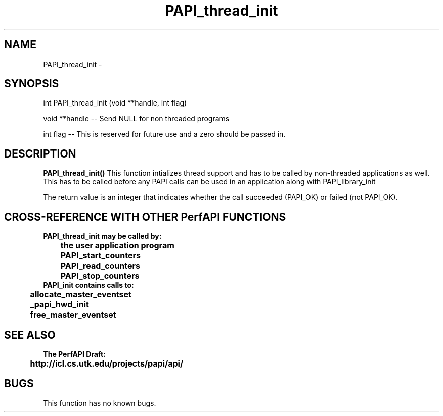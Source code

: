 .\" @(#)PAPI_thread_init    0.10 00/05/18 CHD; from S5
.TH PAPI_thread_init 0 "18 May 2000"
.LP
.SH NAME
PAPI_thread_init \- 
.SH SYNOPSIS
.LP
int PAPI_thread_init (void **handle, int flag)
.LP
void **handle --  Send NULL for non threaded programs
.LP
int flag --  This is reserved for future use and a zero should be passed in.
.LP
.SH DESCRIPTION
.LP
.B PAPI_thread_init(\|)
This function intializes thread support and has to be called by
non-threaded applications as well. This has to be called
before any PAPI calls can be used in an application along
with PAPI_library_init
.LP
The return value is an integer that indicates whether the call
succeeded (PAPI_OK) or failed (not PAPI_OK).  
.LP
.SH CROSS-REFERENCE WITH OTHER PerfAPI FUNCTIONS
.nf
.B  \t
.B  PAPI_thread_init may be called by:
.B  \t
.B  \tthe user application program
.B  \tPAPI_start_counters
.B  \tPAPI_read_counters
.B  \tPAPI_stop_counters
.fi
.nf
.B  \t
.B  PAPI_init contains calls to:
.B  \t
.B  \tallocate_master_eventset
.B  \t_papi_hwd_init
.B  \tfree_master_eventset
.fi
.LP
.SH SEE ALSO
.nf 
.B The PerfAPI Draft: 
.B \thttp://icl.cs.utk.edu/projects/papi/api/ 
.fi
.SH BUGS
.LP
This function has no known bugs.

